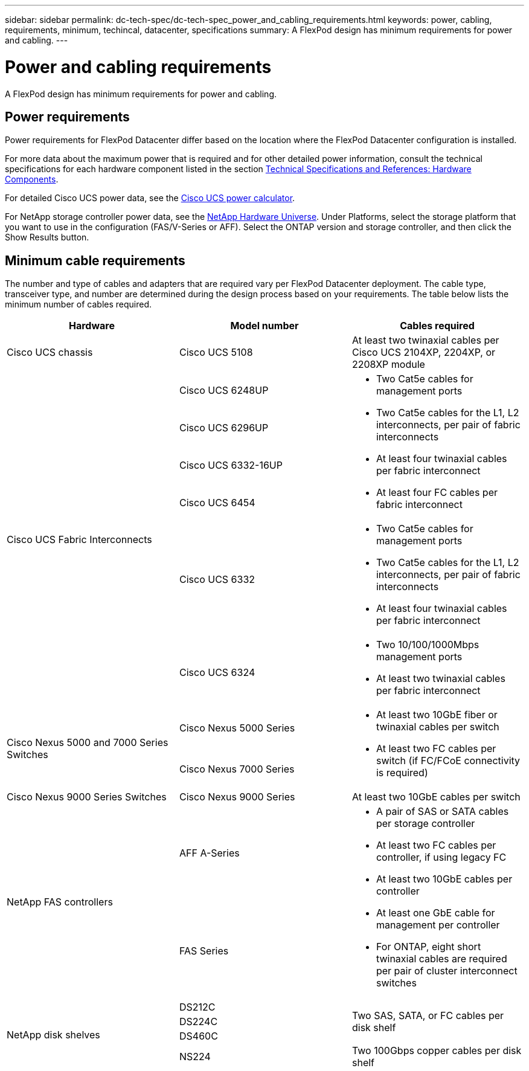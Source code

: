---
sidebar: sidebar
permalink: dc-tech-spec/dc-tech-spec_power_and_cabling_requirements.html
keywords: power, cabling, requirements, minimum, techincal, datacenter, specifications
summary: A FlexPod design has minimum requirements for power and cabling.
---

= Power and cabling requirements
:hardbreaks:
:nofooter:
:icons: font
:linkattrs:
:imagesdir: ./../media/

//
// This file was created with NDAC Version 2.0 (August 17, 2020)
//
// 2021-06-03 13:02:39.868050
//

[.lead]
A FlexPod design has minimum requirements for power and cabling.

== Power requirements

Power requirements for FlexPod Datacenter differ based on the location where the FlexPod Datacenter configuration is installed.

For more data about the maximum power that is required and for other detailed power information, consult the technical specifications for each hardware component listed in the section link:dc-tech-spec_technical_specifications_and_references.html[Technical Specifications and References: Hardware Components].

For detailed Cisco UCS power data, see the http://www.cisco.com/assets/cdc_content_elements/flash/dataCenter/cisco_ucs_power_calculator/[Cisco UCS power calculator^].

For NetApp storage controller power data, see the http://hwu.netapp.com/Controller/Index?platformTypeId=6780858[NetApp Hardware Universe^]. Under Platforms, select the storage platform that you want to use in the configuration (FAS/V-Series or AFF). Select the ONTAP version and storage controller, and then click the Show Results button.

== Minimum cable requirements

The number and type of cables and adapters that are required vary per FlexPod Datacenter deployment. The cable type, transceiver type, and number are determined during the design process based on your requirements. The table below lists the minimum number of cables required.

|===
|Hardware |Model number |Cables required

|Cisco UCS chassis
|Cisco UCS 5108
|At least two twinaxial cables per Cisco UCS 2104XP, 2204XP, or 2208XP module
.6+|Cisco UCS Fabric Interconnects
|Cisco UCS 6248UP
.4+a|
* Two Cat5e cables for management ports
* Two Cat5e cables for the L1, L2 interconnects, per pair of fabric interconnects
* At least four twinaxial cables per fabric interconnect
* At least four FC cables per fabric interconnect
|Cisco UCS 6296UP
|Cisco UCS 6332-16UP
|Cisco UCS 6454
|Cisco UCS 6332
a|
* Two Cat5e cables for management ports
* Two Cat5e cables for the L1, L2 interconnects, per pair of fabric interconnects
* At least four twinaxial cables per fabric interconnect
|Cisco UCS 6324
a|
* Two 10/100/1000Mbps management ports
* At least two twinaxial cables per fabric interconnect
.2+|Cisco Nexus 5000 and 7000 Series Switches
|Cisco Nexus 5000 Series
.2+a|
* At least two 10GbE fiber or twinaxial cables per switch
* At least two FC cables per switch (if FC/FCoE connectivity is required)
|Cisco Nexus 7000 Series
|Cisco Nexus 9000 Series Switches
|Cisco Nexus 9000 Series
|At least two 10GbE cables per switch
.2+|NetApp FAS controllers
|AFF A-Series
.2+a|
* A pair of SAS or SATA cables per storage controller
* At least two FC cables per controller, if using legacy FC
* At least two 10GbE cables per controller
* At least one GbE cable for management per controller
* For ONTAP, eight short twinaxial cables are required per pair of cluster interconnect switches
|FAS Series
.4+|NetApp disk shelves
|DS212C
.3+|Two SAS, SATA, or FC cables per disk shelf
|DS224C
|DS460C
|NS224
|Two 100Gbps copper cables per disk shelf
|===
